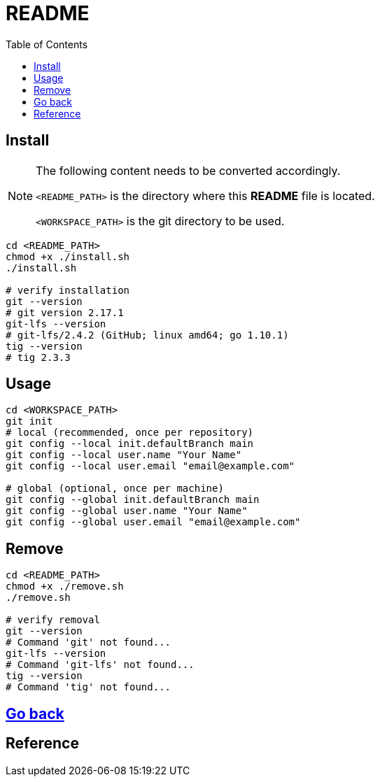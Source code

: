 = README
:experimental:
:toc: right
:imagesdir: images

== Install
[NOTE]
====
The following content needs to be converted accordingly.

`<README_PATH>` is the directory where this *README* file is located.

`<WORKSPACE_PATH>` is the git directory to be used.
====

[source, shell]
----
cd <README_PATH>
chmod +x ./install.sh
./install.sh

# verify installation
git --version
# git version 2.17.1
git-lfs --version
# git-lfs/2.4.2 (GitHub; linux amd64; go 1.10.1)
tig --version
# tig 2.3.3
----

== Usage
[source, shell]
----
cd <WORKSPACE_PATH>
git init
# local (recommended, once per repository)
git config --local init.defaultBranch main
git config --local user.name "Your Name"
git config --local user.email "email@example.com"

# global (optional, once per machine)
git config --global init.defaultBranch main
git config --global user.name "Your Name"
git config --global user.email "email@example.com"
----

== Remove
[source, shell]
----
cd <README_PATH>
chmod +x ./remove.sh
./remove.sh

# verify removal
git --version
# Command 'git' not found...
git-lfs --version
# Command 'git-lfs' not found...
tig --version
# Command 'tig' not found...
----

== link:../README.adoc[Go back]

== Reference

